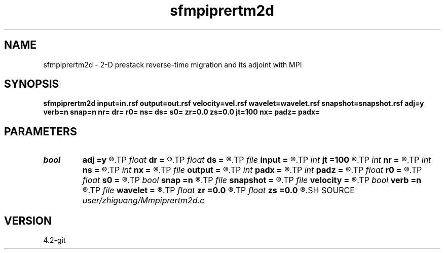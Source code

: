 .TH sfmpiprertm2d 1  "APRIL 2023" Madagascar "Madagascar Manuals"
.SH NAME
sfmpiprertm2d \- 2-D prestack reverse-time migration and its adjoint with MPI 
.SH SYNOPSIS
.B sfmpiprertm2d input=in.rsf output=out.rsf velocity=vel.rsf wavelet=wavelet.rsf snapshot=snapshot.rsf adj=y verb=n snap=n nr= dr= r0= ns= ds= s0= zr=0.0 zs=0.0 jt=100 nx= padz= padx=
.SH PARAMETERS
.PD 0
.TP
.I bool   
.B adj
.B =y
.R  [y/n]
.TP
.I float  
.B dr
.B =
.R  
.TP
.I float  
.B ds
.B =
.R  
.TP
.I file   
.B input
.B =
.R  	auxiliary input file name
.TP
.I int    
.B jt
.B =100
.R  
.TP
.I int    
.B nr
.B =
.R  
.TP
.I int    
.B ns
.B =
.R  
.TP
.I int    
.B nx
.B =
.R  
.TP
.I file   
.B output
.B =
.R  	auxiliary output file name
.TP
.I int    
.B padx
.B =
.R  
.TP
.I int    
.B padz
.B =
.R  
.TP
.I float  
.B r0
.B =
.R  
.TP
.I float  
.B s0
.B =
.R  
.TP
.I bool   
.B snap
.B =n
.R  [y/n]
.TP
.I file   
.B snapshot
.B =
.R  	auxiliary output file name
.TP
.I file   
.B velocity
.B =
.R  	auxiliary input file name
.TP
.I bool   
.B verb
.B =n
.R  [y/n]
.TP
.I file   
.B wavelet
.B =
.R  	auxiliary input file name
.TP
.I float  
.B zr
.B =0.0
.R  
.TP
.I float  
.B zs
.B =0.0
.R  
.SH SOURCE
.I user/zhiguang/Mmpiprertm2d.c
.SH VERSION
4.2-git
